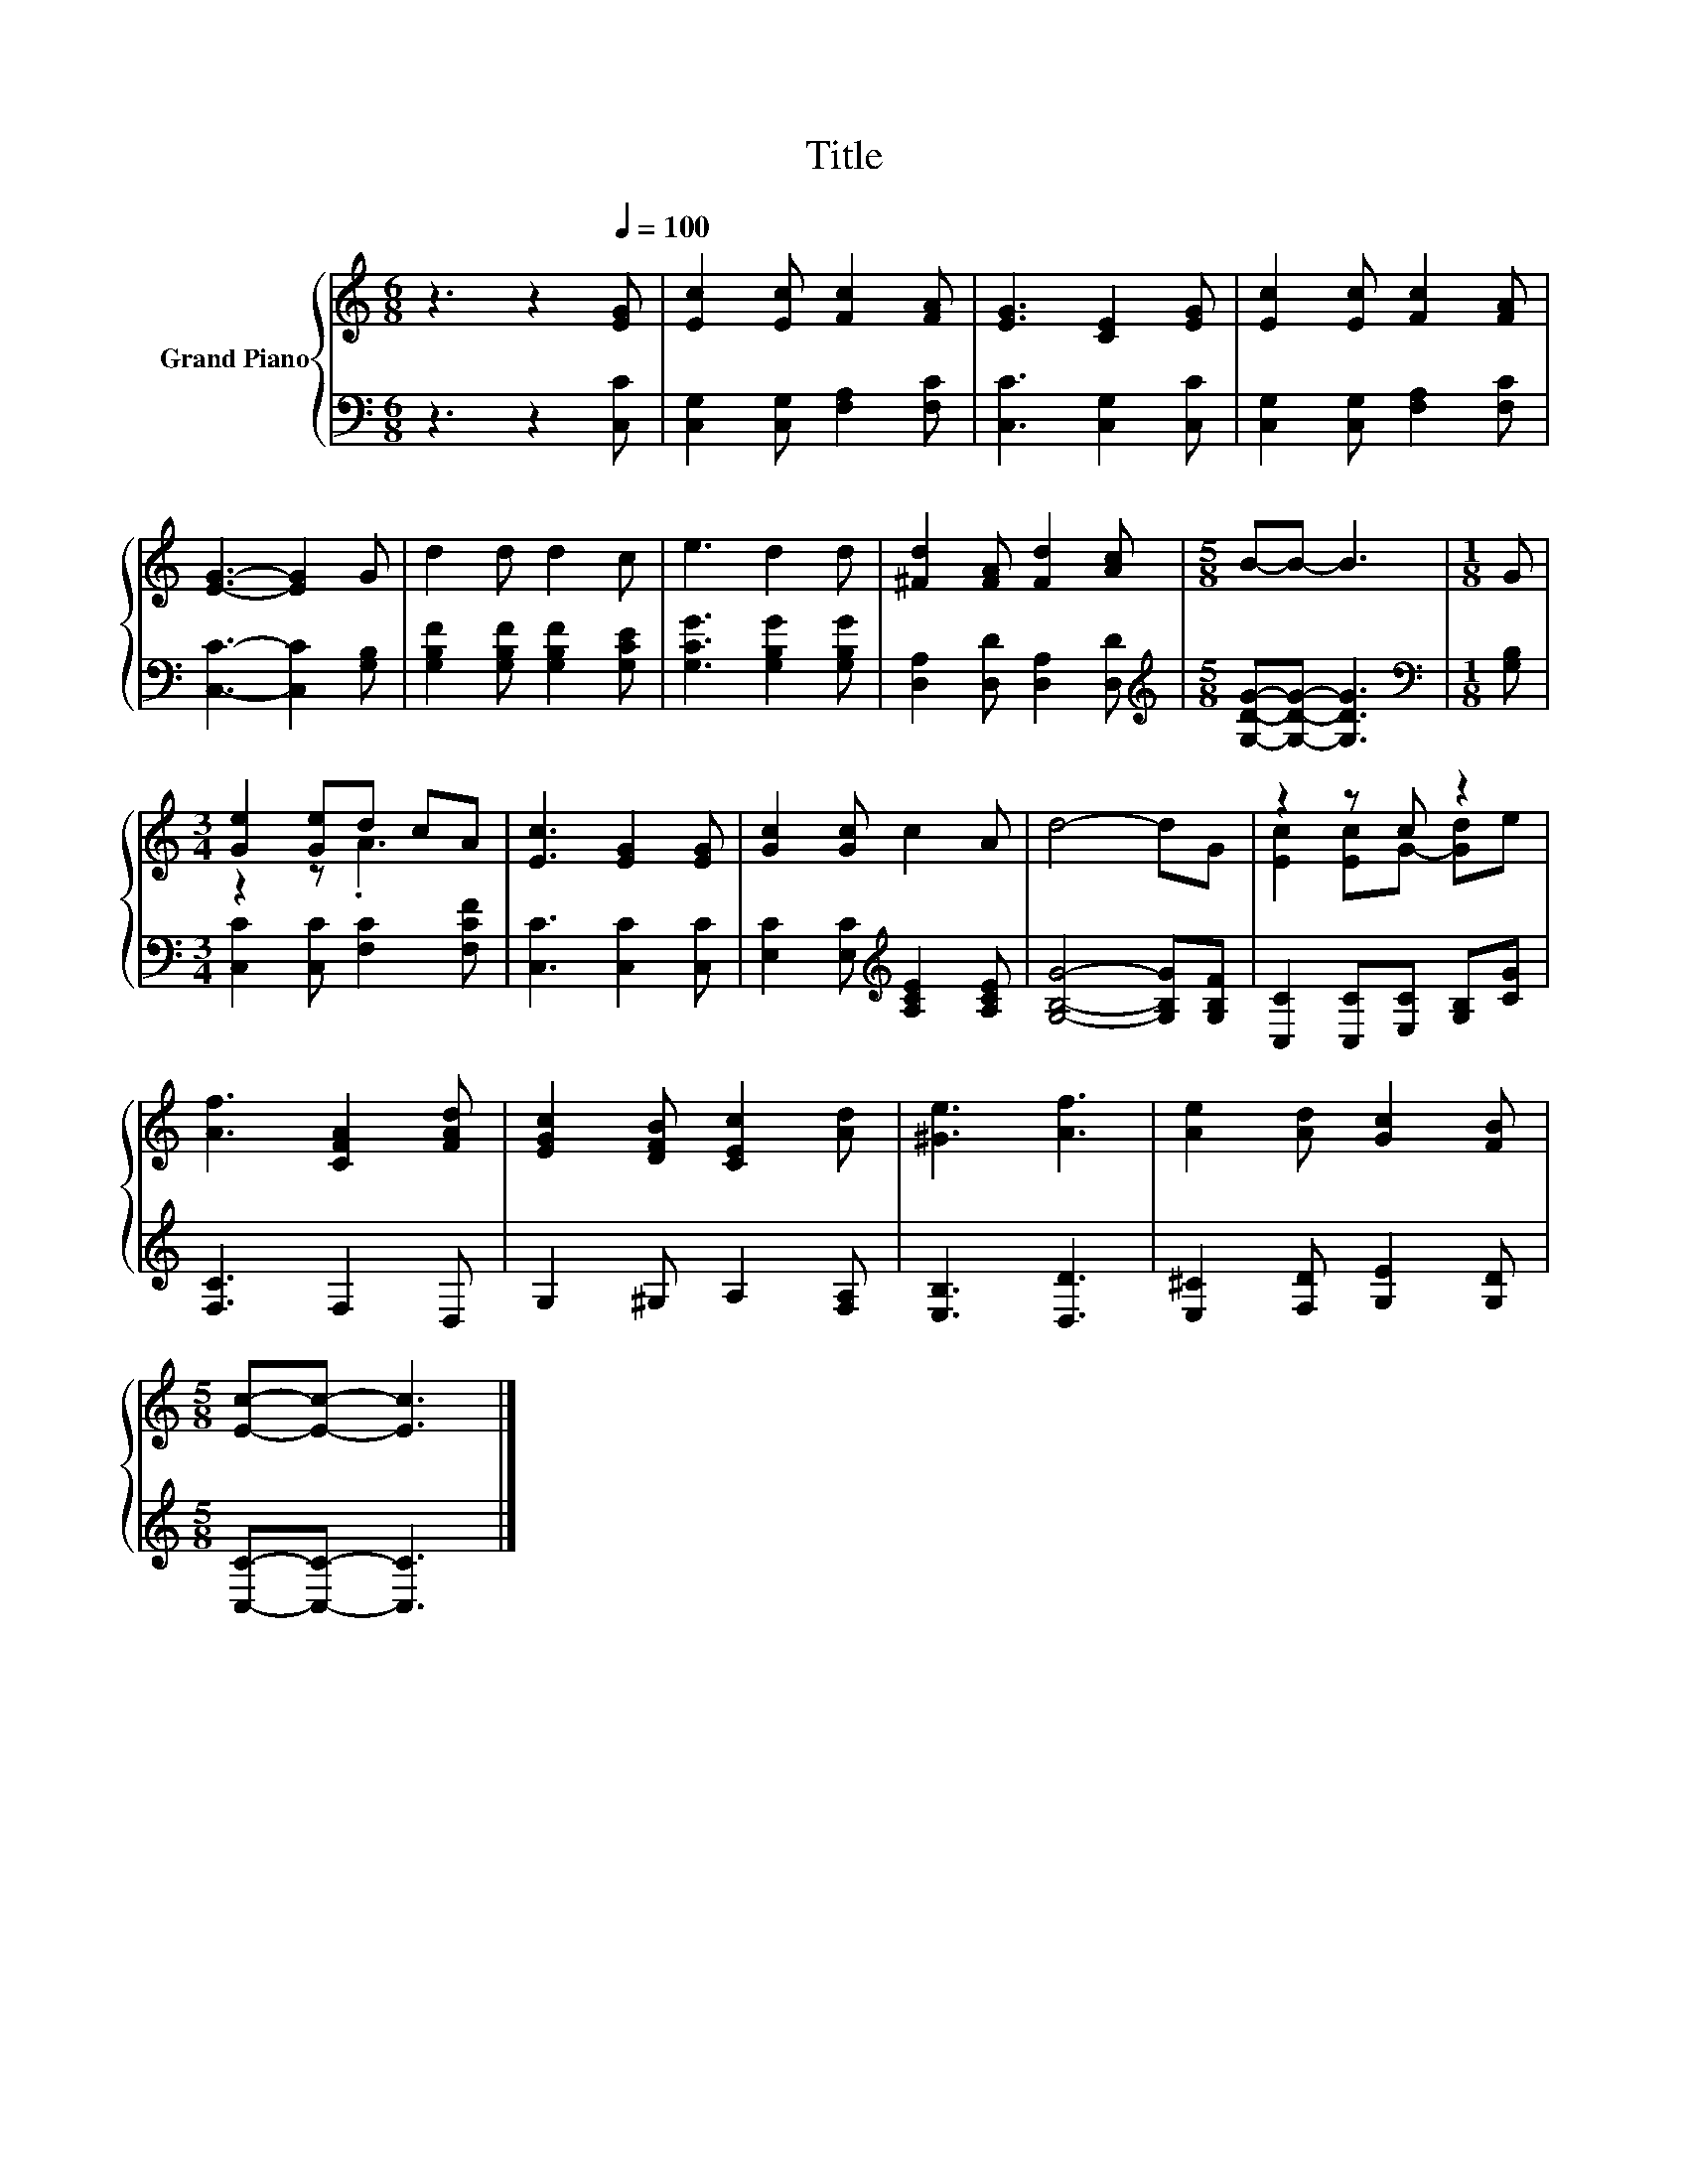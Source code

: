 X:1
T:Title
%%score { ( 1 3 ) | 2 }
L:1/8
M:6/8
K:C
V:1 treble nm="Grand Piano"
V:3 treble 
V:2 bass 
V:1
 z3 z2[Q:1/4=100] [EG] | [Ec]2 [Ec] [Fc]2 [FA] | [EG]3 [CE]2 [EG] | [Ec]2 [Ec] [Fc]2 [FA] | %4
 [EG]3- [EG]2 G | d2 d d2 c | e3 d2 d | [^Fd]2 [FA] [Fd]2 [Ac] |[M:5/8] B-B- B3 |[M:1/8] G | %10
[M:3/4] [Ge]2 [Ge]d cA | [Ec]3 [EG]2 [EG] | [Gc]2 [Gc] c2 A | d4- dG | z2 z c z2 | %15
 [Af]3 [CFA]2 [FAd] | [EGc]2 [DFB] [CEc]2 [Ad] | [^Ge]3 [Af]3 | [Ae]2 [Ad] [Gc]2 [FB] | %19
[M:5/8] [Ec]-[Ec]- [Ec]3 |] %20
V:2
 z3 z2 [C,C] | [C,G,]2 [C,G,] [F,A,]2 [F,C] | [C,C]3 [C,G,]2 [C,C] | [C,G,]2 [C,G,] [F,A,]2 [F,C] | %4
 [C,C]3- [C,C]2 [G,B,] | [G,B,F]2 [G,B,F] [G,B,F]2 [G,CE] | [G,CG]3 [G,B,G]2 [G,B,G] | %7
 [D,A,]2 [D,D] [D,A,]2 [D,D] |[M:5/8][K:treble] [G,DG]-[G,DG]- [G,DG]3 |[M:1/8][K:bass] [G,B,] | %10
[M:3/4] [C,C]2 [C,C] [F,C]2 [F,CF] | [C,C]3 [C,C]2 [C,C] | [E,C]2 [E,C][K:treble] [A,CE]2 [A,CE] | %13
 [G,B,G]4- [G,B,G][G,B,F] | [C,C]2 [C,C][E,C] [G,B,][CG] | [F,C]3 F,2 D, | G,2 ^G, A,2 [F,A,] | %17
 [E,B,]3 [D,D]3 | [E,^C]2 [F,D] [G,E]2 [G,D] |[M:5/8] [C,C]-[C,C]- [C,C]3 |] %20
V:3
 x6 | x6 | x6 | x6 | x6 | x6 | x6 | x6 |[M:5/8] x5 |[M:1/8] x |[M:3/4] z2 z .A3 | x6 | x6 | x6 | %14
 [Ec]2 [Ec]G- [Gd]e | x6 | x6 | x6 | x6 |[M:5/8] x5 |] %20

